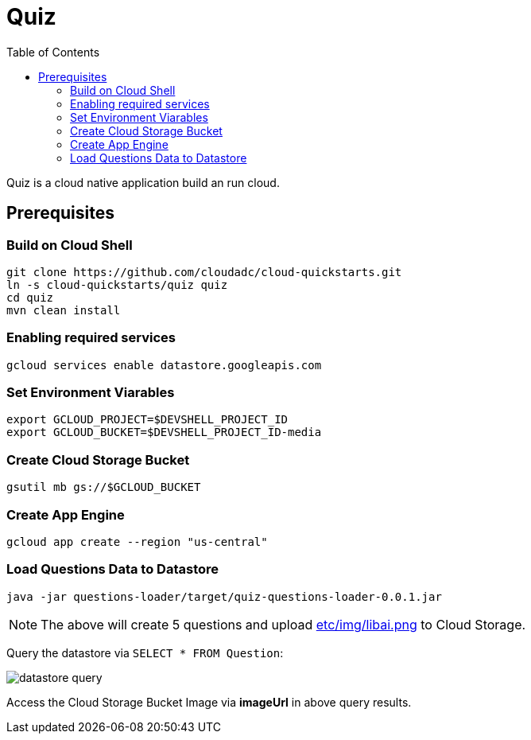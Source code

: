 = Quiz
:toc: manual

Quiz is a cloud native application build an run cloud.

== Prerequisites

=== Build on Cloud Shell

[source, bash]
----
git clone https://github.com/cloudadc/cloud-quickstarts.git
ln -s cloud-quickstarts/quiz quiz
cd quiz
mvn clean install
----

=== Enabling required services

[source, bash]
----
gcloud services enable datastore.googleapis.com
----

=== Set Environment Viarables

[source, bash]
----
export GCLOUD_PROJECT=$DEVSHELL_PROJECT_ID
export GCLOUD_BUCKET=$DEVSHELL_PROJECT_ID-media
----

=== Create Cloud Storage Bucket

[source, bash]
----
gsutil mb gs://$GCLOUD_BUCKET
----

=== Create App Engine

[source, bash]
----
gcloud app create --region "us-central"
----

=== Load Questions Data to Datastore

[source, bash]
----
java -jar questions-loader/target/quiz-questions-loader-0.0.1.jar 
----

NOTE: The above will create 5 questions and upload link:etc/img/libai.png[etc/img/libai.png] to Cloud Storage.

Query the datastore via `SELECT * FROM Question`:

image:etc/img/datastore-query.png[]

Access the Cloud Storage Bucket Image via *imageUrl* in above query results.
